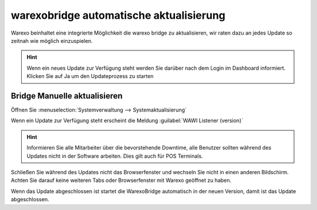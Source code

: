 warexobridge automatische aktualisierung
########################################

Warexo beinhaltet eine integrierte Möglichkeit die warexo bridge zu aktualisieren, wir raten dazu an jedes Update so
zeitnah wie möglich einzuspielen.

.. Hint:: Wenn ein neues Update zur Verfügung steht werden Sie darüber nach dem Login im Dashboard informiert. 
          Klicken Sie auf Ja um den Updateprozess zu starten

.. figure:: /_static/img/screenshots/bridge-update-dashborad.png
   :figclass: sticky-right
   :alt: Warexo Bridge Update

Bridge Manuelle aktualisieren
~~~~~~~~~~~~~~~~~~~~~~~~~~~~~
Öffnen Sie :menuselection:`Systemverwaltung --> Systemaktualisierung`

Wenn ein Update zur Verfügung steht erscheint die Meldung :guilabel:`WAWI Listener (version)`

.. Hint:: Informieren Sie alle Mitarbeiter über die bevorstehende Downtime, alle Benutzer sollten während des Updates nicht in der Software arbeiten. 
          Dies gilt auch für POS Terminals.

Schließen Sie während des Updates nicht das Browserfenster und wechseln Sie nicht in einen anderen Bildschirm.
Achten Sie darauf keine weiteren Tabs oder Browserfenster mit Warexo geöffnet zu haben.

Wenn das Update abgeschlossen ist startet die WarexoBridge automatisch in der neuen Version, damit ist das Update abgeschlossen.
